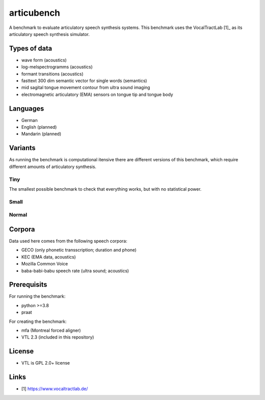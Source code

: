 ===========
articubench
===========

A benchmark to evaluate articulatory speech synthesis systems. This benchmark uses the VocalTractLab [1]_ as its articulatory speech synthesis simulator.

Types of data
=============
* wave form (acoustics)
* log-melspectrogramms (acoustics)
* formant transitions (acoustics)
* fasttext 300 dim semantic vector for single words (semantics)
* mid sagital tongue movement contour from ultra sound imaging
* electromagnetic articulatory (EMA) sensors on tongue tip and tongue body

Languages
=========
* German
* English (planned)
* Mandarin (planned)

Variants
========
As running the benchmark is computational itensive there are different versions of this benchmark, which require different amounts of articulatory synthesis.

Tiny
----
The smallest possible benchmark to check that everything works, but with no statistical power.

Small
-----

Normal
------

Corpora
=======
Data used here comes from the following speech corpora:

* GECO (only phonetic transscription; duration and phone)
* KEC (EMA data, acoustics)
* Mozilla Common Voice
* baba-babi-babu speech rate (ultra sound; acoustics)


Prerequisits
============

For running the benchmark:

* python >=3.8
* praat

For creating the benchmark:

* mfa (Montreal forced aligner)
* VTL 2.3 (included in this repository)


License
=======
* VTL is GPL 2.0+ license

Links
=====
* [1] https://www.vocaltractlab.de/
